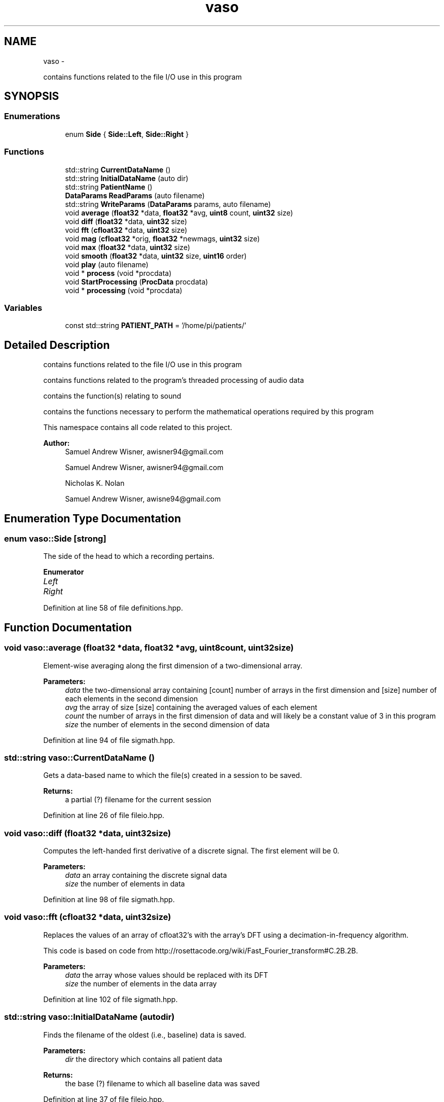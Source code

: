 .TH "vaso" 3 "Wed Mar 30 2016" "My Project" \" -*- nroff -*-
.ad l
.nh
.SH NAME
vaso \- 
.PP
contains functions related to the file I/O use in this program  

.SH SYNOPSIS
.br
.PP
.SS "Enumerations"

.in +1c
.ti -1c
.RI "enum \fBSide\fP { \fBSide::Left\fP, \fBSide::Right\fP }"
.br
.in -1c
.SS "Functions"

.in +1c
.ti -1c
.RI "std::string \fBCurrentDataName\fP ()"
.br
.ti -1c
.RI "std::string \fBInitialDataName\fP (auto dir)"
.br
.ti -1c
.RI "std::string \fBPatientName\fP ()"
.br
.ti -1c
.RI "\fBDataParams\fP \fBReadParams\fP (auto filename)"
.br
.ti -1c
.RI "std::string \fBWriteParams\fP (\fBDataParams\fP params, auto filename)"
.br
.ti -1c
.RI "void \fBaverage\fP (\fBfloat32\fP *data, \fBfloat32\fP *avg, \fBuint8\fP count, \fBuint32\fP size)"
.br
.ti -1c
.RI "void \fBdiff\fP (\fBfloat32\fP *data, \fBuint32\fP size)"
.br
.ti -1c
.RI "void \fBfft\fP (\fBcfloat32\fP *data, \fBuint32\fP size)"
.br
.ti -1c
.RI "void \fBmag\fP (\fBcfloat32\fP *orig, \fBfloat32\fP *newmags, \fBuint32\fP size)"
.br
.ti -1c
.RI "void \fBmax\fP (\fBfloat32\fP *data, \fBuint32\fP size)"
.br
.ti -1c
.RI "void \fBsmooth\fP (\fBfloat32\fP *data, \fBuint32\fP size, \fBuint16\fP order)"
.br
.ti -1c
.RI "void \fBplay\fP (auto filename)"
.br
.ti -1c
.RI "void * \fBprocess\fP (void *procdata)"
.br
.ti -1c
.RI "void \fBStartProcessing\fP (\fBProcData\fP procdata)"
.br
.ti -1c
.RI "void * \fBprocessing\fP (void *procdata)"
.br
.in -1c
.SS "Variables"

.in +1c
.ti -1c
.RI "const std::string \fBPATIENT_PATH\fP = '/home/pi/patients/'"
.br
.in -1c
.SH "Detailed Description"
.PP 
contains functions related to the file I/O use in this program 

contains functions related to the program's threaded processing of audio data
.PP
contains the function(s) relating to sound
.PP
contains the functions necessary to perform the mathematical operations required by this program
.PP
This namespace contains all code related to this project\&.
.PP
\fBAuthor:\fP
.RS 4
Samuel Andrew Wisner, awisner94@gmail.com
.PP
Samuel Andrew Wisner, awisner94@gmail.com 
.PP
Nicholas K\&. Nolan
.PP
Samuel Andrew Wisner, awisne94@gmail.com 
.RE
.PP

.SH "Enumeration Type Documentation"
.PP 
.SS "enum \fBvaso::Side\fP\fC [strong]\fP"
The side of the head to which a recording pertains\&. 
.PP
\fBEnumerator\fP
.in +1c
.TP
\fB\fILeft \fP\fP
.TP
\fB\fIRight \fP\fP
.PP
Definition at line 58 of file definitions\&.hpp\&.
.SH "Function Documentation"
.PP 
.SS "void vaso::average (\fBfloat32\fP *data, \fBfloat32\fP *avg, \fBuint8\fPcount, \fBuint32\fPsize)"
Element-wise averaging along the first dimension of a two-dimensional array\&.
.PP
\fBParameters:\fP
.RS 4
\fIdata\fP the two-dimensional array containing [count] number of arrays in the first dimension and [size] number of each elements in the second dimension
.br
\fIavg\fP the array of size [size] containing the averaged values of each element
.br
\fIcount\fP the number of arrays in the first dimension of data and will likely be a constant value of 3 in this program
.br
\fIsize\fP the number of elements in the second dimension of data 
.RE
.PP

.PP
Definition at line 94 of file sigmath\&.hpp\&.
.SS "std::string vaso::CurrentDataName ()"
Gets a data-based name to which the file(s) created in a session to be saved\&.
.PP
\fBReturns:\fP
.RS 4
a partial (?) filename for the current session 
.RE
.PP

.PP
Definition at line 26 of file fileio\&.hpp\&.
.SS "void vaso::diff (\fBfloat32\fP *data, \fBuint32\fPsize)"
Computes the left-handed first derivative of a discrete signal\&. The first element will be 0\&.
.PP
\fBParameters:\fP
.RS 4
\fIdata\fP an array containing the discrete signal data
.br
\fIsize\fP the number of elements in data 
.RE
.PP

.PP
Definition at line 98 of file sigmath\&.hpp\&.
.SS "void vaso::fft (\fBcfloat32\fP *data, \fBuint32\fPsize)"
Replaces the values of an array of cfloat32's with the array's DFT using a decimation-in-frequency algorithm\&.
.PP
This code is based on code from http://rosettacode.org/wiki/Fast_Fourier_transform#C.2B.2B\&.
.PP
\fBParameters:\fP
.RS 4
\fIdata\fP the array whose values should be replaced with its DFT
.br
\fIsize\fP the number of elements in the data array 
.RE
.PP

.PP
Definition at line 102 of file sigmath\&.hpp\&.
.SS "std::string vaso::InitialDataName (autodir)"
Finds the filename of the oldest (i\&.e\&., baseline) data is saved\&.
.PP
\fBParameters:\fP
.RS 4
\fIdir\fP the directory which contains all patient data
.RE
.PP
\fBReturns:\fP
.RS 4
the base (?) filename to which all baseline data was saved 
.RE
.PP

.PP
Definition at line 37 of file fileio\&.hpp\&.
.SS "void vaso::mag (\fBcfloat32\fP *orig, \fBfloat32\fP *newmags, \fBuint32\fPsize)"
Computes the magitude of an array of complex numbers\&.
.PP
\fBParameters:\fP
.RS 4
\fIorig\fP the array of complex numbers
.br
\fInewmags\fP an array to which the magitudes are to be written
.br
\fIsize\fP the number of elements in orig and newmags 
.RE
.PP

.PP
Definition at line 150 of file sigmath\&.hpp\&.
.SS "void vaso::max (\fBfloat32\fP *data, \fBuint32\fPsize)"
Finds the maximum value in an array\&.
.PP
\fBParameters:\fP
.RS 4
\fIdata\fP the array whose maximum value is to be found
.br
\fIuint32\fP size the number of elements in the data array 
.RE
.PP

.PP
Definition at line 154 of file sigmath\&.hpp\&.
.SS "std::string vaso::PatientName ()"
Prompts a user to enter a first, middle, and last name for a patients and creates a directory (if necessary) in which all of a patient's data can be saved\&.
.PP
Must warn a user if the patient folder does not already exist in order to prevent missaving data\&.
.PP
\fBReturns:\fP
.RS 4
the directory under which all patient data is saved 
.RE
.PP

.PP
Definition at line 51 of file fileio\&.hpp\&.
.SS "void vaso::play (autofilename)"
Plays a WAVE file in a loop in a non-blocking manner\&.
.PP
\fBParameters:\fP
.RS 4
\fIfilename\fP the absolute or relative path to the WAVE file 
.RE
.PP

.PP
Definition at line 19 of file sound\&.hpp\&.
.SS "void* vaso::process (void *procdata)"
Computes recording parameters in a separate thread in a thread-safe manner\&. AUtomatically waits for each recording to finish before processing it\&. This file is meant to be called ONLY from the StartProcessing function\&.
.PP
\fBParameters:\fP
.RS 4
\fIprocdata\fP a struct containing the values necessary to processing the audio
.RE
.PP
\fBReturns:\fP
.RS 4
a (void) pointer to a \fBDataParams\fP struct containing the computed parameters for a patient 
.RE
.PP

.SS "void* vaso::processing (void *procdata)"

.PP
Definition at line 42 of file threadproc\&.hpp\&.
.SS "\fBDataParams\fP vaso::ReadParams (autofilename)"
Reads the previously computated parameters found in the specified file\&.
.PP
\fBParameters:\fP
.RS 4
\fIfilename\fP the absolute or relative path to the file containing the patient data to read
.RE
.PP
\fBReturns:\fP
.RS 4
the patient parameters read 
.RE
.PP

.PP
Definition at line 64 of file fileio\&.hpp\&.
.SS "void vaso::smooth (\fBfloat32\fP *data, \fBuint32\fPsize, \fBuint16\fPorder)"
Applies an nth-order moving-average filter to a discrete signal\&.
.PP
\fBParameters:\fP
.RS 4
\fIdata\fP the array containing the signal to which the filter should be applied
.br
\fIsize\fP the number of elements in the data array
.br
\fIorder\fP the order of the filter 
.RE
.PP

.PP
Definition at line 158 of file sigmath\&.hpp\&.
.SS "void vaso::StartProcessing (\fBProcData\fPprocdata)"
Begins processing the recorded data\&. Should be called before or immediately after the first recording\&.
.PP
\fBParameters:\fP
.RS 4
\fIproxdata\fP a struct containing the values necessary to processing the audio 
.RE
.PP

.PP
Definition at line 46 of file threadproc\&.hpp\&.
.SS "std::string vaso::WriteParams (\fBDataParams\fPparams, autofilename)"
Writes the parameters to the specified file\&.
.PP
\fBParameters:\fP
.RS 4
\fIparams\fP 
.RE
.PP

.PP
Definition at line 73 of file fileio\&.hpp\&.
.SH "Variable Documentation"
.PP 
.SS "const std::string vaso::PATIENT_PATH = '/home/pi/patients/'"
Absolute path to the folder containing the patients' data 
.PP
Definition at line 18 of file fileio\&.hpp\&.
.SH "Author"
.PP 
Generated automatically by Doxygen for My Project from the source code\&.
